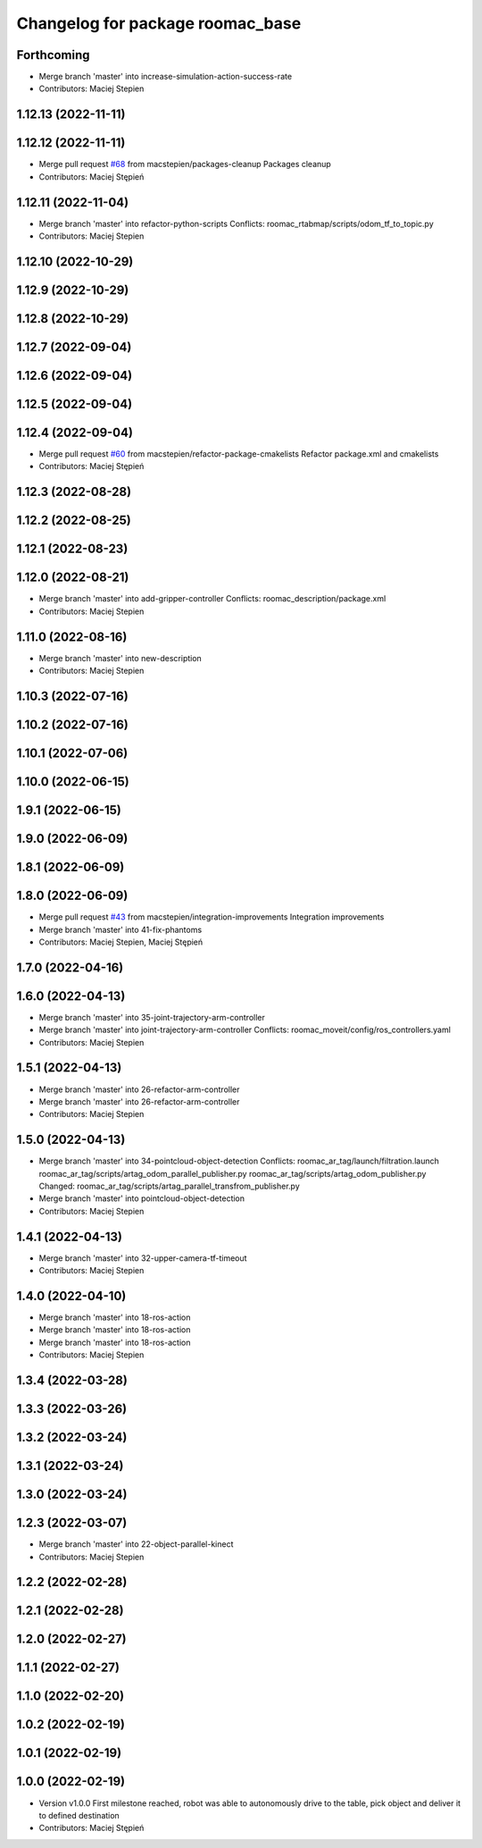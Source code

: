 ^^^^^^^^^^^^^^^^^^^^^^^^^^^^^^^^^
Changelog for package roomac_base
^^^^^^^^^^^^^^^^^^^^^^^^^^^^^^^^^

Forthcoming
-----------
* Merge branch 'master' into increase-simulation-action-success-rate
* Contributors: Maciej Stepien

1.12.13 (2022-11-11)
--------------------

1.12.12 (2022-11-11)
--------------------
* Merge pull request `#68 <https://github.com/macstepien/roomac_ros/issues/68>`_ from macstepien/packages-cleanup
  Packages cleanup
* Contributors: Maciej Stępień

1.12.11 (2022-11-04)
--------------------
* Merge branch 'master' into refactor-python-scripts
  Conflicts:
  roomac_rtabmap/scripts/odom_tf_to_topic.py
* Contributors: Maciej Stepien

1.12.10 (2022-10-29)
--------------------

1.12.9 (2022-10-29)
-------------------

1.12.8 (2022-10-29)
-------------------

1.12.7 (2022-09-04)
-------------------

1.12.6 (2022-09-04)
-------------------

1.12.5 (2022-09-04)
-------------------

1.12.4 (2022-09-04)
-------------------
* Merge pull request `#60 <https://github.com/macstepien/roomac_ros/issues/60>`_ from macstepien/refactor-package-cmakelists
  Refactor package.xml and cmakelists
* Contributors: Maciej Stępień

1.12.3 (2022-08-28)
-------------------

1.12.2 (2022-08-25)
-------------------

1.12.1 (2022-08-23)
-------------------

1.12.0 (2022-08-21)
-------------------
* Merge branch 'master' into add-gripper-controller
  Conflicts:
  roomac_description/package.xml
* Contributors: Maciej Stepien

1.11.0 (2022-08-16)
-------------------
* Merge branch 'master' into new-description
* Contributors: Maciej Stepien

1.10.3 (2022-07-16)
-------------------

1.10.2 (2022-07-16)
-------------------

1.10.1 (2022-07-06)
-------------------

1.10.0 (2022-06-15)
-------------------

1.9.1 (2022-06-15)
------------------

1.9.0 (2022-06-09)
------------------

1.8.1 (2022-06-09)
------------------

1.8.0 (2022-06-09)
------------------
* Merge pull request `#43 <https://github.com/macstepien/roomac_ros/issues/43>`_ from macstepien/integration-improvements
  Integration improvements
* Merge branch 'master' into 41-fix-phantoms
* Contributors: Maciej Stepien, Maciej Stępień

1.7.0 (2022-04-16)
------------------

1.6.0 (2022-04-13)
------------------
* Merge branch 'master' into 35-joint-trajectory-arm-controller
* Merge branch 'master' into joint-trajectory-arm-controller
  Conflicts:
  roomac_moveit/config/ros_controllers.yaml
* Contributors: Maciej Stepien

1.5.1 (2022-04-13)
------------------
* Merge branch 'master' into 26-refactor-arm-controller
* Merge branch 'master' into 26-refactor-arm-controller
* Contributors: Maciej Stepien

1.5.0 (2022-04-13)
------------------
* Merge branch 'master' into 34-pointcloud-object-detection
  Conflicts:
  roomac_ar_tag/launch/filtration.launch
  roomac_ar_tag/scripts/artag_odom_parallel_publisher.py
  roomac_ar_tag/scripts/artag_odom_publisher.py
  Changed:
  roomac_ar_tag/scripts/artag_parallel_transfrom_publisher.py
* Merge branch 'master' into pointcloud-object-detection
* Contributors: Maciej Stepien

1.4.1 (2022-04-13)
------------------
* Merge branch 'master' into 32-upper-camera-tf-timeout
* Contributors: Maciej Stepien

1.4.0 (2022-04-10)
------------------
* Merge branch 'master' into 18-ros-action
* Merge branch 'master' into 18-ros-action
* Merge branch 'master' into 18-ros-action
* Contributors: Maciej Stepien

1.3.4 (2022-03-28)
------------------

1.3.3 (2022-03-26)
------------------

1.3.2 (2022-03-24)
------------------

1.3.1 (2022-03-24)
------------------

1.3.0 (2022-03-24)
------------------

1.2.3 (2022-03-07)
------------------
* Merge branch 'master' into 22-object-parallel-kinect
* Contributors: Maciej Stepien

1.2.2 (2022-02-28)
------------------

1.2.1 (2022-02-28)
------------------

1.2.0 (2022-02-27)
------------------

1.1.1 (2022-02-27)
------------------

1.1.0 (2022-02-20)
------------------

1.0.2 (2022-02-19)
------------------

1.0.1 (2022-02-19)
------------------

1.0.0 (2022-02-19)
------------------
* Version v1.0.0 First milestone reached, robot was able to autonomously drive to the table, pick object and deliver it to defined destination 
* Contributors: Maciej Stępień